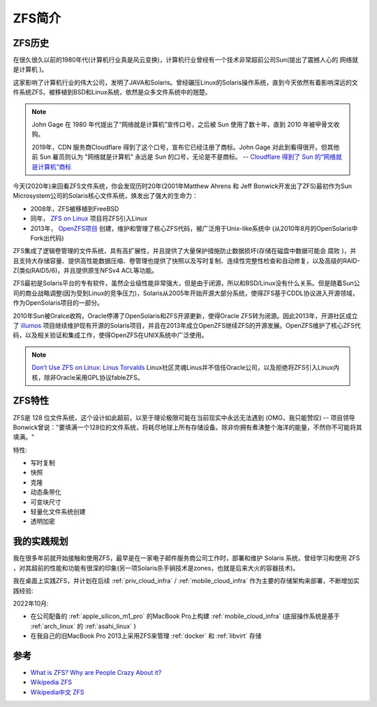 .. _introduce_zfs:

==============
ZFS简介
==============

.. _zfs_history:

ZFS历史
===========

在很久很久以前的1980年代(计算机行业真是风云变换)，计算机行业曾经有一个技术非常超前公司Sun(提出了震撼人心的 ``网络就是计算机`` )。

这家影响了计算机行业的伟大公司，发明了JAVA和Solaris。曾经碾压Linux的Solaris操作系统，直到今天依然有着影响深远的文件系统ZFS，被移植到BSD和Linux系统，依然是众多文件系统中的翘楚。

.. note::

   John Gage 在 1980 年代提出了“网络就是计算机”宣传口号，之后被 Sun 使用了数十年，直到 2010 年被甲骨文收购。

   2019年，CDN 服务商Cloudflare 得到了这个口号，宣布它已经注册了商标。John Gage 对此到看得很开。但其他前 Sun 雇员则认为 "网络就是计算机" 永远是 Sun 的口号，无论是不是商标。  -- `Cloudflare 得到了 Sun 的“网络就是计算机”商标 <https://www.solidot.org/story?sid=61575>`_

今天(2020年)来回看ZFS文件系统，你会发现历时20年(2001年Matthew Ahrens 和 Jeff Bonwick开发出了ZFS)最初作为Sun Microsystem公司的Solaris核心文件系统，焕发出了强大的生命力：

- 2008年，ZFS被移植到FreeBSD
- 同年， `ZFS on Linux <https://zfsonlinux.org/>`_ 项目将ZFS引入Linux
- 2013年， `OpenZFS项目 <http://www.open-zfs.org/wiki/Main_Page>`_ 创建，维护和管理了核心ZFS代码，被广泛用于Unix-like系统中 (从2010年8月的OpenSolaris中Fork出代码)

ZFS集成了逻辑卷管理的文件系统，具有高扩展性，并且提供了大量保护措施防止数据损坏(存储在磁盘中数据可能会 ``腐败`` )，并且支持大存储容量、提供高性能数据压缩、卷管理也提供了快照以及写时复制、连续性完整性检查和自动修复，以及高级的RAID-Z(类似RAID5/6)，并且提供原生NFSv4 ACL等功能。

ZFS最初是Solaris平台的专有软件，虽然企业级性能非常强大，但是由于闭源，所以和BSD/Linux没有什么关系。但是随着Sun公司的商业战略调整(因为受到Linux的竞争压力)，Solaris从2005年开始开源大部分系统，使得ZFS基于CDDL协议进入开源领域，作为OpenSolaris项目的一部分。

2010年Sun被Oralce收购，Oracle停滞了OpenSolaris和ZFS开源更新，使得Oracle ZFS转为闭源。因此2013年，开源社区成立了 `illumos <https://illumos.org>`_ 项目继续维护现有开源的Solaris项目，并且在2013年成立OpenZFS继续ZFS的开源发展。OpenZFS维护了核心ZFS代码，以及相关验证和集成工作，使得OpenZFS在UNIX系统中广泛使用。

.. note::

   `Don’t Use ZFS on Linux: Linus Torvalds <https://itsfoss.com/linus-torvalds-zfs/>`_ Linux社区灵魂Linus并不信任Oracle公司，以及拒绝将ZFS引入Linux内核，除非Oracle采用GPL协议fableZFS。

.. _zfs_features:

ZFS特性
==========

ZFS是 128 位文件系统，这个设计如此超前，以至于理论极限可能在当前现实中永远无法遇到 (OMG，我只能赞叹) -- 项目领导Bonwick曾说："要填满一个128位的文件系统，将耗尽地球上所有存储设备。除非你拥有煮沸整个海洋的能量，不然你不可能将其填满。"

特性:

- 写时复制
- 快照
- 克隆
- 动态条带化
- 可变块尺寸
- 轻量化文件系统创建
- 透明加密

我的实践规划
=============

我在很多年前就开始接触和使用ZFS，最早是在一家电子邮件服务商公司工作时，部署和维护 Solaris 系统，曾经学习和使用 ZFS ，对其超前的性能和功能有很深的印象(另一项Solaris杀手锏技术是zones，也就是后来大火的容器技术)。

我在桌面上实践ZFS，并计划在后续 :ref:`priv_cloud_infra` / :ref:`mobile_cloud_infra` 作为主要的存储架构来部署，不断增加实践经验:

2022年10月:

- 在公司配备的 :ref:`apple_silicon_m1_pro` 的MacBook Pro上构建 :ref:`mobile_cloud_infra` (底层操作系统是基于 :ref:`arch_linux` 的 :ref:`asahi_linux` ) 
- 在我自己的旧MacBook Pro 2013上采用ZFS来管理 :ref:`docker` 和 :ref:`libvirt` 存储

参考
=======

- `What is ZFS? Why are People Crazy About it? <https://itsfoss.com/what-is-zfs/>`_
- `Wikipedia ZFS <https://en.wikipedia.org/wiki/ZFS>`_
- `Wikipedia中文 ZFS <https://zh.m.wikipedia.org/zh-hans/ZFS>`_
